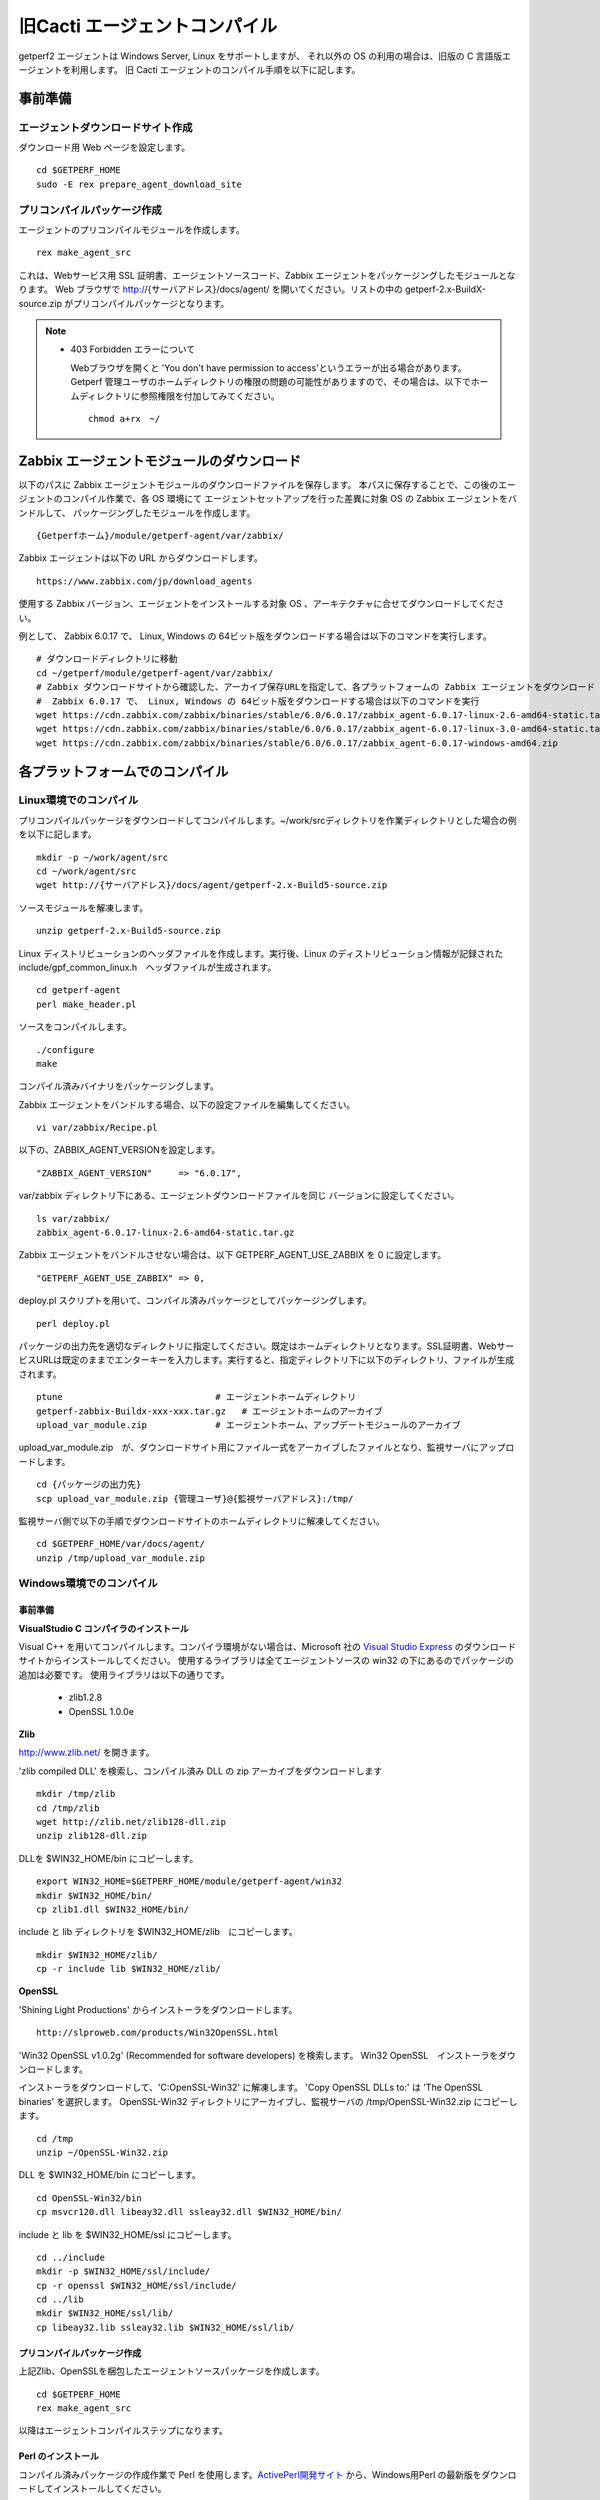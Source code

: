 旧Cacti エージェントコンパイル
==============================

getperf2 エージェントは Windows Server, Linux をサポートしますが、
それ以外の OS の利用の場合は、旧版の C 言語版エージェントを利用します。
旧 Cacti エージェントのコンパイル手順を以下に記します。

事前準備
--------

エージェントダウンロードサイト作成
^^^^^^^^^^^^^^^^^^^^^^^^^^^^^^^^^^

ダウンロード用 Web ページを設定します。

::

    cd $GETPERF_HOME
    sudo -E rex prepare_agent_download_site

プリコンパイルパッケージ作成
^^^^^^^^^^^^^^^^^^^^^^^^^^^^

エージェントのプリコンパイルモジュールを作成します。

::

    rex make_agent_src

これは、Webサービス用 SSL 証明書、エージェントソースコード、Zabbix エージェントをパッケージングしたモジュールとなります。 Web ブラウザで
http://{サーバアドレス}/docs/agent/
を開いてください。リストの中の getperf-2.x-BuildX-source.zip がプリコンパイルパッケージとなります。

.. note::

    * 403 Forbidden エラーについて

      Webブラウザを開くと 'You don't have permission to access'というエラーが出る場合があります。 
      Getperf 管理ユーザのホームディレクトリの権限の問題の可能性がありますので、その場合は、以下でホームディレクトリに参照権限を付加してみてください。

      ::

        chmod a+rx　~/



Zabbix エージェントモジュールのダウンロード
-------------------------------------------

以下のパスに Zabbix エージェントモジュールのダウンロードファイルを保存します。
本パスに保存することで、この後のエージェントのコンパイル作業で、各 OS 環境にて
エージェントセットアップを行った差異に対象 OS の Zabbix エージェントをバンドルして、
パッケージングしたモジュールを作成します。

::

   {Getperfホーム}/module/getperf-agent/var/zabbix/

Zabbix エージェントは以下の URL からダウンロードします。

::

   https://www.zabbix.com/jp/download_agents

使用する Zabbix バージョン、エージェントをインストールする対象 OS 、アーキテクチャに合せてダウンロードしてください。

例として、 Zabbix 6.0.17 で、 Linux, Windows の 64ビット版をダウンロードする場合は以下のコマンドを実行します。

::

   # ダウンロードディレクトリに移動
   cd ~/getperf/module/getperf-agent/var/zabbix/
   # Zabbix ダウンロードサイトから確認した、アーカイブ保存URLを指定して、各プラットフォームの Zabbix エージェントをダウンロード
   #  Zabbix 6.0.17 で、 Linux, Windows の 64ビット版をダウンロードする場合は以下のコマンドを実行
   wget https://cdn.zabbix.com/zabbix/binaries/stable/6.0/6.0.17/zabbix_agent-6.0.17-linux-2.6-amd64-static.tar.gz
   wget https://cdn.zabbix.com/zabbix/binaries/stable/6.0/6.0.17/zabbix_agent-6.0.17-linux-3.0-amd64-static.tar.gz
   wget https://cdn.zabbix.com/zabbix/binaries/stable/6.0/6.0.17/zabbix_agent-6.0.17-windows-amd64.zip


各プラットフォームでのコンパイル
--------------------------------

Linux環境でのコンパイル
^^^^^^^^^^^^^^^^^^^^^^^

プリコンパイルパッケージをダウンロードしてコンパイルします。~/work/srcディレクトリを作業ディレクトリとした場合の例を以下に記します。

::

    mkdir -p ~/work/agent/src
    cd ~/work/agent/src
    wget http://{サーバアドレス}/docs/agent/getperf-2.x-Build5-source.zip

ソースモジュールを解凍します。

::

    unzip getperf-2.x-Build5-source.zip

Linux ディストリビューションのヘッダファイルを作成します。実行後、Linux のディストリビューション情報が記録されたinclude/gpf_common_linux.h　ヘッダファイルが生成されます。

::

    cd getperf-agent
    perl make_header.pl

ソースをコンパイルします。

.. .. note::

..   OpenSSL 1.1.x の互換性の問題で configure に失敗するため
..   configure.ac の以下の箇所をコメントアウト

..   ::

..      vi configure.ac

..      #AC_CHECK_LIB([crypto], [SSL_library_init], [],
..      #       [AC_MSG_FAILURE([OpenSSL not found, see http://www.openssl.org/])])

..   configure を再作成

..   ::

..      autoheader 
..      aclocal 
..      automake --add-missing --copy 
..      autoconf 

::

    ./configure
    make

コンパイル済みバイナリをパッケージングします。

Zabbix エージェントをバンドルする場合、以下の設定ファイルを編集してください。

::

   vi var/zabbix/Recipe.pl

以下の、ZABBIX_AGENT_VERSIONを設定します。

::

     "ZABBIX_AGENT_VERSION"     => "6.0.17",

var/zabbix ディレクトリ下にある、エージェントダウンロードファイルを同じ
バージョンに設定してください。

::

   ls var/zabbix/
   zabbix_agent-6.0.17-linux-2.6-amd64-static.tar.gz

Zabbix エージェントをバンドルさせない場合は、以下 GETPERF_AGENT_USE_ZABBIX 
を 0 に設定します。

::

   "GETPERF_AGENT_USE_ZABBIX" => 0,

deploy.pl スクリプトを用いて、コンパイル済みパッケージとしてパッケージングします。


::

    perl deploy.pl

パッケージの出力先を適切なディレクトリに指定してください。既定はホームディレクトリとなります。SSL証明書、WebサービスURLは既定のままでエンターキーを入力します。実行すると、指定ディレクトリ下に以下のディレクトリ、ファイルが生成されます。

::

    ptune                             # エージェントホームディレクトリ
    getperf-zabbix-Buildx-xxx-xxx.tar.gz   # エージェントホームのアーカイブ
    upload_var_module.zip             # エージェントホーム、アップデートモジュールのアーカイブ

.. .. note::

..    下記の not found エラーが出た場合、ガイド目次:インストール＞Zabbixインストール にて保存したモジュール名を、エラーメッセージの内容に合わせてリネームしてください。 

..    not found : '/home/psadmin/work/agent/src/getperf-agent/var/zabbix/zabbix_agents_6.0.17.linux2_6.amd64.tar.gz' at deploy.pl line 338.

upload_var_module.zip　が、ダウンロードサイト用にファイル一式をアーカイブしたファイルとなり、監視サーバにアップロードします。

::

    cd {パッケージの出力先}
    scp upload_var_module.zip {管理ユーザ}@{監視サーバアドレス}:/tmp/

監視サーバ側で以下の手順でダウンロードサイトのホームディレクトリに解凍してください。

::

    cd $GETPERF_HOME/var/docs/agent/
    unzip /tmp/upload_var_module.zip

Windows環境でのコンパイル
^^^^^^^^^^^^^^^^^^^^^^^^^

事前準備
~~~~~~~~

**VisualStudio C コンパイラのインストール**

Visual C++ を用いてコンパイルします。コンパイラ環境がない場合は、Microsoft 社の
`Visual Studio Express <https://www.visualstudio.com/downloads/>`_ のダウンロードサイトからインストールしてください。
使用するライブラリは全てエージェントソースの win32  の下にあるのでパッケージの追加は必要です。
使用ライブラリは以下の通りです。

  -  zlib1.2.8
  -  OpenSSL 1.0.0e

**Zlib**

http://www.zlib.net/ を開きます。

'zlib compiled DLL' を検索し、コンパイル済み DLL の zip アーカイブをダウンロードします

::

  mkdir /tmp/zlib
  cd /tmp/zlib
  wget http://zlib.net/zlib128-dll.zip
  unzip zlib128-dll.zip

DLLを $WIN32_HOME/bin にコピーします。

::

  export WIN32_HOME=$GETPERF_HOME/module/getperf-agent/win32
  mkdir $WIN32_HOME/bin/
  cp zlib1.dll $WIN32_HOME/bin/

include と lib ディレクトリを $WIN32_HOME/zlib　にコピーします。

::

  mkdir $WIN32_HOME/zlib/
  cp -r include lib $WIN32_HOME/zlib/

**OpenSSL**

'Shining Light Productions' からインストーラをダウンロードします。

::

  http://slproweb.com/products/Win32OpenSSL.html

'Win32 OpenSSL v1.0.2g' (Recommended for software developers) を検索します。
Win32 OpenSSL　インストーラをダウンロードします。

インストーラをダウンロードして、'C:\OpenSSL-Win32' に解凍します。
'Copy OpenSSL DLLs to:' は 'The OpenSSL binaries' を選択します。
OpenSSL-Win32 ディレクトリにアーカイブし、監視サーバの /tmp/OpenSSL-Win32.zip にコピーします。

::

  cd /tmp
  unzip ~/OpenSSL-Win32.zip

DLL を $WIN32_HOME/bin にコピーします。

::

  cd OpenSSL-Win32/bin
  cp msvcr120.dll libeay32.dll ssleay32.dll $WIN32_HOME/bin/

include と lib を $WIN32_HOME/ssl にコピーします。

::

  cd ../include
  mkdir -p $WIN32_HOME/ssl/include/
  cp -r openssl $WIN32_HOME/ssl/include/
  cd ../lib
  mkdir $WIN32_HOME/ssl/lib/
  cp libeay32.lib ssleay32.lib $WIN32_HOME/ssl/lib/

プリコンパイルパッケージ作成
~~~~~~~~~~~~~~~~~~~~~~~~~~~~
上記Zlib、OpenSSLを梱包したエージェントソースパッケージを作成します。

::

  cd $GETPERF_HOME
  rex make_agent_src

以降はエージェントコンパイルステップになります。

Perl のインストール
~~~~~~~~~~~~~~~~~~~

コンパイル済みパッケージの作成作業で Perl を使用します。`ActivePerl開発サイト <http://www.activestate.com/>`_ から、Windows用Perl の最新版をダウンロードしてインストールしてください。

7zip のインストール
~~~~~~~~~~~~~~~~~~~

また、パッケージの圧縮作業で7zip を使用します。 `7zip 開発サイト <https://sevenzip.osdn.jp/download.html>`_ からダウンロードしてインストールしてください。

コンパイル
~~~~~~~~~~

スタートメニューからVisualStudio のコマンドプロンプト(Developper Command Prompt)を選択して、コマンドプロンプトを起動します。これは、nmake, cl などコンパイラツールのパスが環境変数に設定されたコマンドプロンプトになります。
c:を作業ディレクトリとして作成し、その下でコンパイルをする想定で手順を記します。

::

    mkdir c:\work
    cd c:\work

プリコンパイルパッケージのダウンロードと解凍をします。Web ブラウザからhttp://{監視サーバアドレス/download を開き、プリコンパイルパッケージgetperf-2.x-Build5-source.zip をc:にダウンロードします。ファイル解凍ツールなどを用いて、解凍します。

::

    c:\work>cd getperf-agent
    c:\work\getperf-agent> nmake /f Makefile.win

Zabbix エージェントをバンドルする場合は、前節の Linux のコンパイル
の説明の通り 以下設定ファイルを編集します。

::

    c:\work\getperf> notepad var/zabbix/Recipe.pl

コンパイル済みパッケージとしてパッケージングします。

::

    c:\work\getperf> perl deploy.pl

作成されたファイルは Linux と同様で、upload_var_module.zip を監視サーバにアップロードし、監視サーバの $GETPERF_HOME/var/agent/ の下に解凍します。

UNIX環境でのコンパイル
----------------------

基本は Linux のコンパイル手順と同じとなります。注意点を以下に記します。

-  UTF-8 BOM付のソースコードのコンパイルエラーについて

   Linux と同様に gcc コンパイラを使用しますが、gcc のバージョンが古い場合に ソースコードの UTF-8 BOM   の解析エラーが発生する場合があります。その場合は nkf コマンドなどのコード変換ツールを用いて以下のように BOM
   を削除してください

::

    find -name '*.h' -o -name '*.c' | xargs nkf -w -Lu --overwrite

.. note::

    * SPARC Solarisの場合

      SPARC Solarisは、OS標準で /usr/sfw の下に gcc, OpenSSLライブラリを配布しています。
      以下の通り環境変数を設定して、 /usr/sfw のパスを通してコンパイルをします。

      ::

        export PATH=/usr/sfw/bin:$PATH
        export LD_LIBRARY_PATH=/usr/sfw/bin:$LD_LIBRARY_PATH

